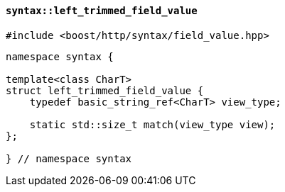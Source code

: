 [[syntax_left_trimmed_field_value]]
==== `syntax::left_trimmed_field_value`

[source,cpp]
----
#include <boost/http/syntax/field_value.hpp>
----

[source,cpp]
----
namespace syntax {

template<class CharT>
struct left_trimmed_field_value {
    typedef basic_string_ref<CharT> view_type;

    static std::size_t match(view_type view);
};

} // namespace syntax
----
